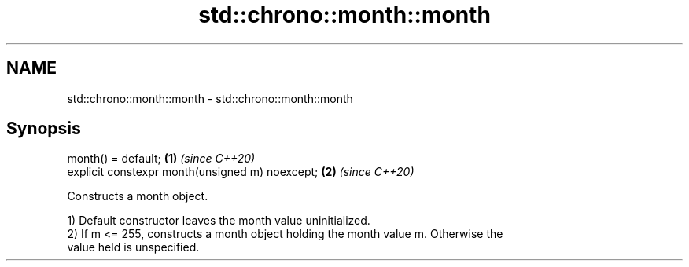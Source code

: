 .TH std::chrono::month::month 3 "2020.11.17" "http://cppreference.com" "C++ Standard Libary"
.SH NAME
std::chrono::month::month \- std::chrono::month::month

.SH Synopsis
   month() = default;                             \fB(1)\fP \fI(since C++20)\fP
   explicit constexpr month(unsigned m) noexcept; \fB(2)\fP \fI(since C++20)\fP

   Constructs a month object.

   1) Default constructor leaves the month value uninitialized.
   2) If m <= 255, constructs a month object holding the month value m. Otherwise the
   value held is unspecified.
